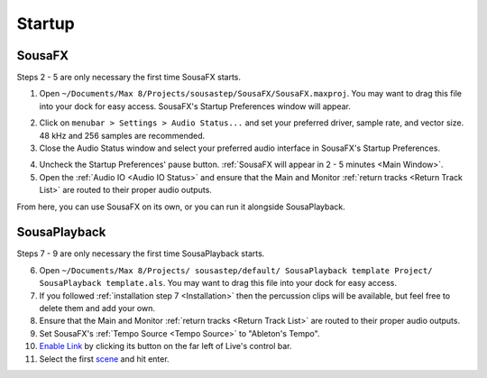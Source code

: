 Startup
=======

SousaFX
-------

Steps 2 - 5 are only necessary the first time SousaFX starts.

1. Open ``~/Documents/​Max 8/​Projects/​sousastep/​SousaFX/​SousaFX.maxproj``. You may want to drag this file into your dock for easy access. SousaFX's Startup Preferences window will appear.

.. image:: media/startup.gif
   :width: 90%
   :align: center
   :alt: startup

2. Click on ``menubar > Settings > Audio Status...`` and set your preferred driver, sample rate, and vector size. 48 kHz and 256 samples are recommended.

3. Close the Audio Status window and select your preferred audio interface in SousaFX's Startup Preferences.

.. image:: media/maxaudiostatus.png
   :width: 70%
   :align: center
   :alt: maxaudiostatus

4. Uncheck the Startup Preferences' pause button. :ref:`SousaFX will appear in 2 - 5 minutes <Main Window>`.

5. Open the :ref:`Audio IO <Audio IO Status>` and ensure that the Main and Monitor :ref:`return tracks <Return Track List>` are routed to their proper audio outputs.

From here, you can use SousaFX on its own, or you can run it alongside SousaPlayback.

..
   hide:: The rig choices include SousaFX, which is the main rig, BasicFX, which is just a compressor and distortion effect, and VFX, which you'll only need if you've made an `LED sousaphone bell <https://jbaylies.github.io/Electrobrass_Encyclopedia/en/master/content/tutorials/LED-sousa-bell.html>`_.

SousaPlayback
-------------

Steps 7 - 9 are only necessary the first time SousaPlayback starts.

6. Open ``~/Documents/​Max 8/​Projects/
   ​sousastep/​default/
   ​SousaPlayback template Project/
   ​SousaPlayback template.als``. You may want to drag this file into your dock for easy access.

7. If you followed :ref:`installation step 7 <Installation>` then the percussion clips will be available, but feel free to delete them and add your own.

8. Ensure that the Main and Monitor :ref:`return tracks <Return Track List>` are routed to their proper audio outputs.

9. Set SousaFX's :ref:`Tempo Source <Tempo Source>` to "Ableton's Tempo".

10. `Enable Link <https://help.ableton.com/hc/en-us/articles/209072789-Enabling-Link-in-Live>`_ by clicking its button on the far left of Live's control bar.

11. Select the first `scene <https://www.ableton.com/en/manual/session-view/#tracks-and-scenes>`_ and hit enter.









